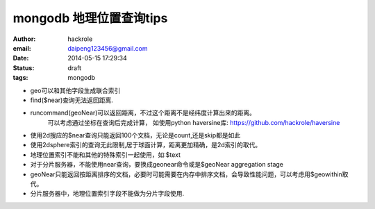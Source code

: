 mongodb 地理位置查询tips
========================

:author: hackrole
:email: daipeng123456@gmail.com
:date: 2014-05-15 17:29:34
:status: draft
:tags: mongodb


+ geo可以和其他字段生成联合索引

+ find($near)查询无法返回距离.

+ runcommand(geoNear)可以返回距离，不过这个距离不是经纬度计算出来的距离。
   可以考虑通过坐标在查询后完成计算， 如使用python haversine库: https://github.com/hackrole/haversine

+ 使用2d搜应的$near查询只能返回100个文档，无论是count,还是skip都是如此

+ 使用2dsphere索引的查询无此限制,居于球面计算，距离更加精确，是2d索引的取代。

+ 地理位置索引不能和其他的特殊索引一起使用，如:$text

+ 对于分片服务器，不能使用near查询，要换成geonear命令或是$geoNear aggregation stage

+ geoNear只能返回按距离排序的文档，必要时可能需要在内存中排序文档，会导致性能问题，可以考虑用$geowithin取代。

+ 分片服务器中，地理位置索引字段不能做为分片字段使用.

